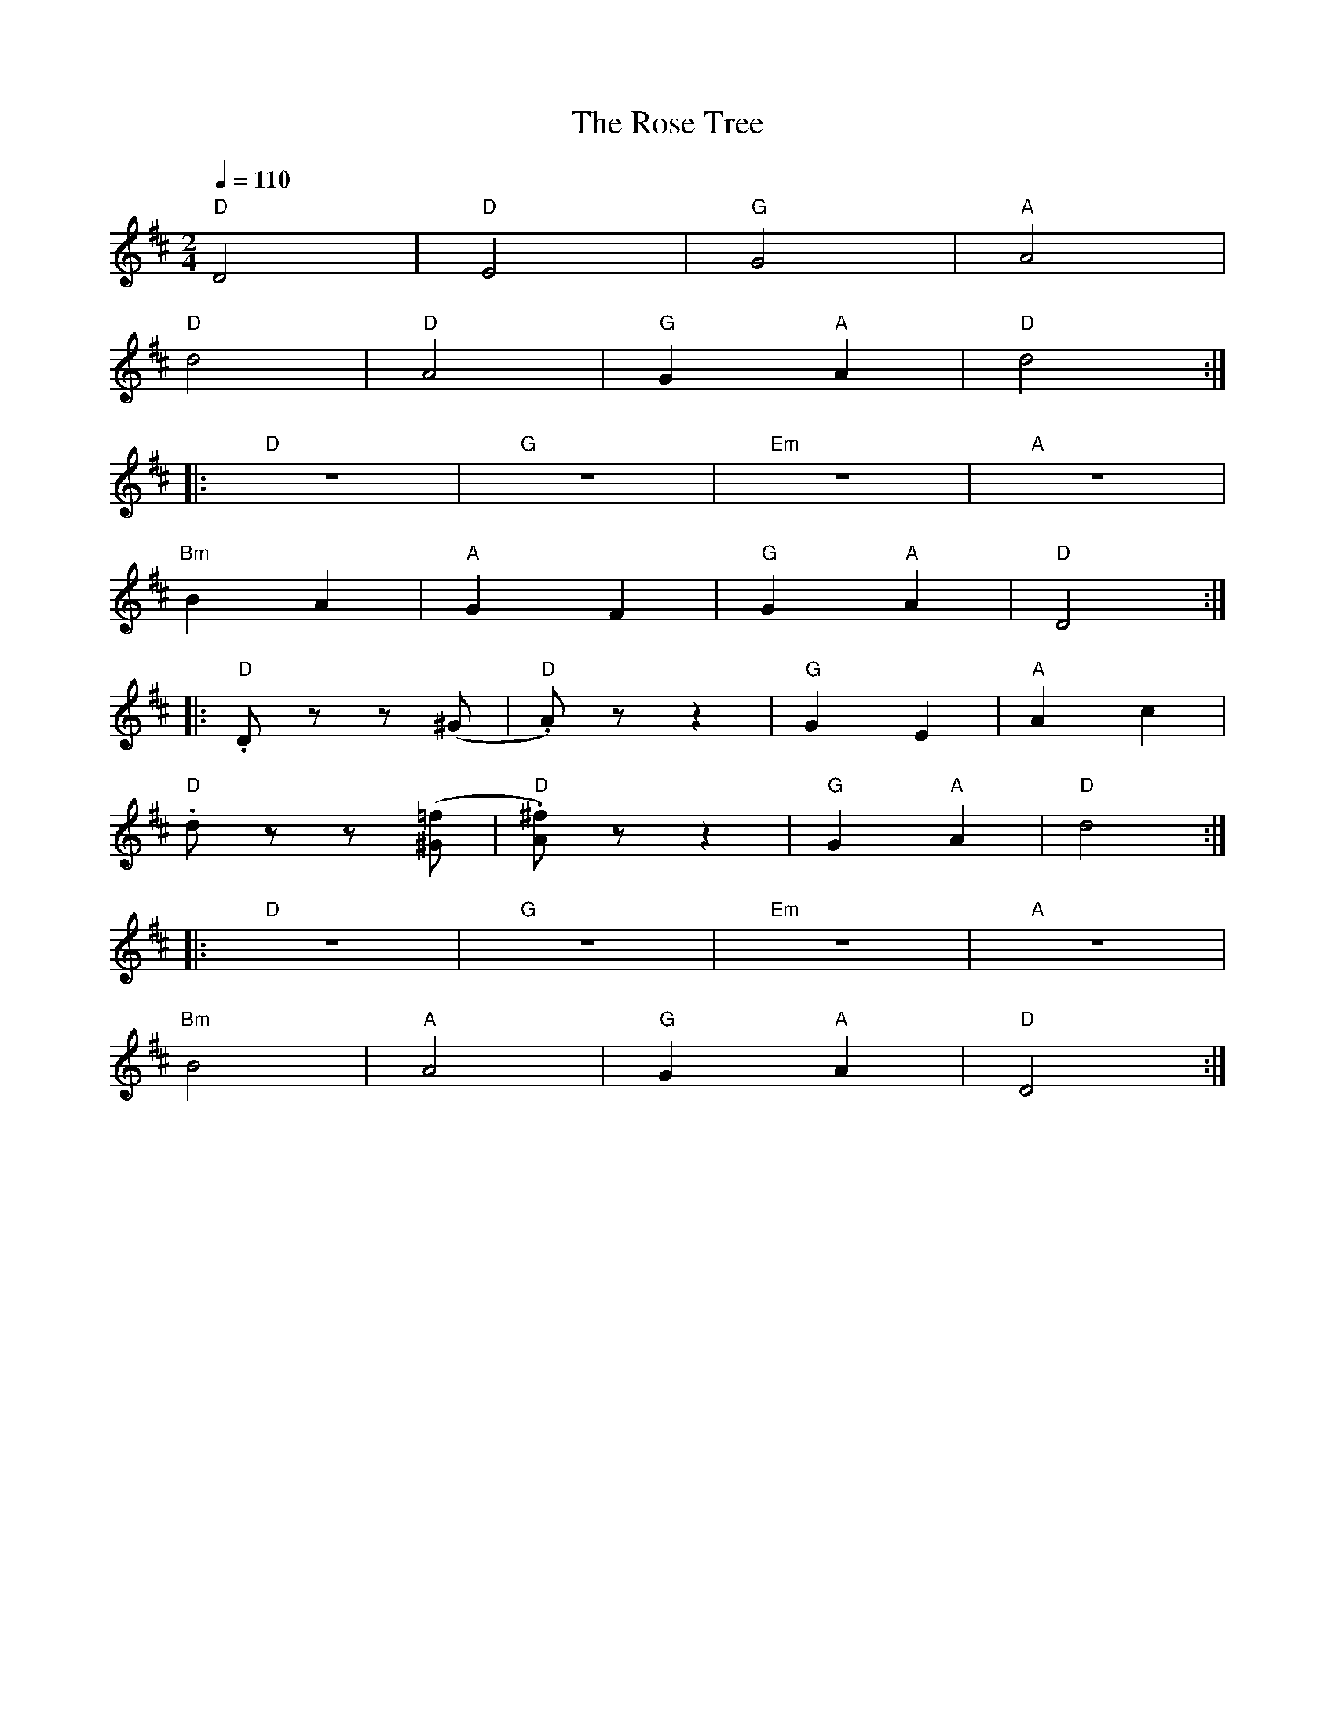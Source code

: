 X:1
T:The Rose Tree
L:1/8
Q:1/4=110
M:2/4
K:D
"D" D4 |"D" E4 |"G" G4 |"A"A4 |
"D" d4 |"D" A4 |"G" G2"A" A2 |"D" d4 ::
"D" z4 |"G" z4 |"Em" z4 |"A" z4 |
"Bm" B2 A2 |"A" G2 F2 |"G" G2"A" A2 |"D" D4 ::
"D" .D z z (^G |"D".A) z z2 |"G" G2 E2 |"A" A2 c2 |
"D" .d z z ([^G=f] |"D" .[A^f]) z z2 |"G" G2"A" A2 |"D" d4 ::
"D" z4 |"G" z4 |"Em" z4 |"A" z4 |
"Bm"B4 |"A" A4 |"G" G2"A" A2 |"D" D4 :|
